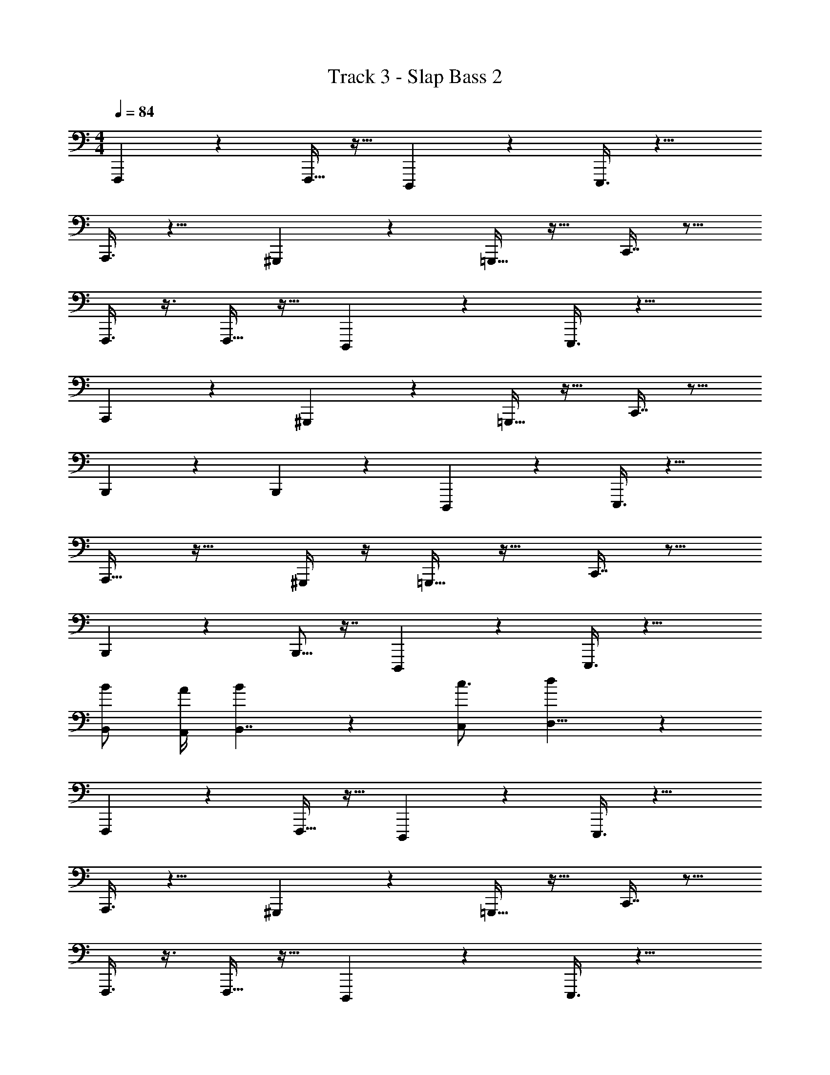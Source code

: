 X: 1
T: Track 3 - Slap Bass 2
Z: ABC Generated by Starbound Composer v0.8.7
L: 1/4
M: 4/4
Q: 1/4=84
K: C
F,,,2/5 z7/20 F,,,9/32 z15/32 D,,,2/9 z5/18 E,,,3/8 z13/8 
A,,,3/8 z9/8 ^G,,,2/9 z5/18 =G,,,15/32 z17/32 C,,7/16 z9/16 
F,,,3/8 z3/8 F,,,9/32 z15/32 D,,,3/14 z2/7 E,,,3/8 z13/8 
A,,,15/28 z27/28 ^G,,,2/9 z5/18 =G,,,15/32 z17/32 C,,7/16 z9/16 
B,,,5/14 z11/28 B,,,7/24 z11/24 D,,,3/14 z2/7 E,,,3/8 z13/8 
A,,,17/32 z31/32 ^G,,,/4 z/4 =G,,,15/32 z17/32 C,,7/16 z9/16 
B,,,13/28 z2/7 B,,,5/16 z7/16 D,,,2/9 z5/18 E,,,3/8 z13/8 
[B,,/B/] [A/4A,,5/18] [B19/12B,,7/4] z/6 [c3/4C,7/9] [d17/28D,5/8] z/7 
F,,,2/5 z7/20 F,,,9/32 z15/32 D,,,2/9 z5/18 E,,,3/8 z13/8 
A,,,3/8 z9/8 ^G,,,2/9 z5/18 =G,,,15/32 z17/32 C,,7/16 z9/16 
F,,,3/8 z3/8 F,,,9/32 z15/32 D,,,3/14 z2/7 E,,,3/8 z13/8 
A,,,15/28 z27/28 ^G,,,2/9 z5/18 =G,,,15/32 z17/32 C,,7/16 z9/16 
B,,,5/14 z11/28 B,,,7/24 z11/24 D,,,3/14 z2/7 E,,,3/8 z13/8 
A,,,17/32 z31/32 ^G,,,/4 z/4 =G,,,15/32 z17/32 C,,7/16 z9/16 
B,,,13/28 z2/7 B,,,5/16 z7/16 D,,,2/9 z5/18 E,,,3/8 z13/8 
[B,,/B/] [A/4A,,5/18] [B19/12B,,7/4] z/6 [c3/4C,7/9] [d17/28D,5/8] z/7 
F,,,2/5 z7/20 F,,,9/32 z15/32 D,,,2/9 z5/18 E,,,3/8 z13/8 
A,,,3/8 z9/8 ^G,,,2/9 z5/18 =G,,,15/32 z17/32 C,,7/16 z9/16 
F,,,3/8 z3/8 F,,,9/32 z15/32 D,,,3/14 z2/7 E,,,3/8 z13/8 
A,,,15/28 z27/28 ^G,,,2/9 z5/18 =G,,,15/32 z17/32 C,,7/16 z9/16 
B,,,5/14 z11/28 B,,,7/24 z11/24 D,,,3/14 z2/7 E,,,3/8 z13/8 
A,,,17/32 z31/32 ^G,,,/4 z/4 =G,,,15/32 z17/32 C,,7/16 z9/16 
B,,,13/28 z2/7 B,,,5/16 z7/16 D,,,2/9 z5/18 E,,,3/8 z13/8 
[B,,/B/] [A/4A,,5/18] [B19/12B,,7/4] z/6 [c3/4C,7/9] [d17/28D,5/8] z/7 
F,,,2/5 z7/20 F,,,9/32 z15/32 D,,,2/9 z5/18 E,,,3/8 z13/8 
A,,,3/8 z9/8 ^G,,,2/9 z5/18 =G,,,15/32 z17/32 C,,7/16 z9/16 
F,,,3/8 z3/8 F,,,9/32 z15/32 D,,,3/14 z2/7 E,,,3/8 z13/8 
A,,,15/28 z27/28 ^G,,,2/9 z5/18 =G,,,15/32 z17/32 C,,7/16 z9/16 
B,,,5/14 z11/28 B,,,7/24 z11/24 D,,,3/14 z2/7 E,,,3/8 z13/8 
A,,,17/32 z31/32 ^G,,,/4 z/4 =G,,,15/32 z17/32 C,,7/16 z9/16 
B,,,13/28 z2/7 B,,,5/16 z7/16 D,,,2/9 z5/18 E,,,3/8 z39/8 
[d17/28D,5/8] z/7 F,,,2/5 z7/20 F,,,9/32 z15/32 D,,,2/9 z5/18 E,,,3/8 z13/8 
A,,,3/8 z9/8 ^G,,,2/9 z5/18 =G,,,15/32 z17/32 C,,7/16 z9/16 
F,,,3/8 z3/8 F,,,9/32 z15/32 D,,,3/14 z2/7 E,,,3/8 z13/8 
A,,,15/28 z27/28 ^G,,,2/9 z5/18 =G,,,15/32 z17/32 C,,7/16 z9/16 
B,,,5/14 z11/28 B,,,7/24 z11/24 D,,,3/14 z2/7 E,,,3/8 z13/8 
A,,,17/32 z31/32 ^G,,,/4 z/4 =G,,,15/32 z17/32 C,,7/16 z9/16 
B,,,13/28 z2/7 B,,,5/16 z7/16 D,,,2/9 z5/18 E,,,3/8 z13/8 
[B,,/B/] [A/4A,,5/18] [B19/12B,,7/4] z/6 [c3/4C,7/9] [d17/28D,5/8] z/7 
F,,,2/5 z7/20 F,,,9/32 z15/32 D,,,2/9 z5/18 E,,,3/8 z13/8 
A,,,3/8 z9/8 ^G,,,2/9 z5/18 =G,,,15/32 z17/32 C,,7/16 z9/16 
F,,,3/8 z3/8 F,,,9/32 z15/32 D,,,3/14 z2/7 E,,,3/8 z13/8 
A,,,15/28 z27/28 ^G,,,2/9 z5/18 =G,,,15/32 z17/32 C,,7/16 z9/16 
B,,,5/14 z11/28 B,,,7/24 z11/24 D,,,3/14 z2/7 E,,,3/8 z13/8 
A,,,17/32 z31/32 ^G,,,/4 z/4 =G,,,15/32 z17/32 C,,7/16 z9/16 
B,,,13/28 z2/7 B,,,5/16 z7/16 D,,,2/9 z5/18 E,,,3/8 z13/8 
[B,,/B/] [A/4A,,5/18] [B19/12B,,7/4] z/6 [c3/4C,7/9] [d17/28D,5/8] z/7 
F,,,2/5 z7/20 F,,,9/32 z15/32 D,,,2/9 z5/18 E,,,3/8 z13/8 
A,,,3/8 z9/8 ^G,,,2/9 z5/18 =G,,,15/32 z17/32 C,,7/16 z9/16 
F,,,3/8 z3/8 F,,,9/32 z15/32 D,,,3/14 z2/7 E,,,3/8 z13/8 
A,,,15/28 z27/28 ^G,,,2/9 z5/18 =G,,,15/32 z17/32 C,,7/16 z9/16 
B,,,5/14 z11/28 B,,,7/24 z11/24 D,,,3/14 z2/7 E,,,3/8 z13/8 
A,,,17/32 z31/32 ^G,,,/4 z/4 =G,,,15/32 z17/32 C,,7/16 z9/16 
B,,,13/28 z2/7 B,,,5/16 z7/16 D,,,2/9 z5/18 E,,,3/8 z13/8 
[B,,/B/] [A/4A,,5/18] [B19/12B,,7/4] z/6 [c3/4C,7/9] [d17/28D,5/8] z/7 
F,,,2/5 z7/20 F,,,9/32 z15/32 D,,,2/9 z5/18 E,,,3/8 z13/8 
A,,,3/8 z9/8 ^G,,,2/9 z5/18 =G,,,15/32 z17/32 C,,7/16 z9/16 
F,,,3/8 z3/8 F,,,9/32 z15/32 D,,,3/14 z2/7 E,,,3/8 z13/8 
A,,,15/28 z27/28 ^G,,,2/9 z5/18 =G,,,15/32 z17/32 C,,7/16 z9/16 
B,,,5/14 z11/28 B,,,7/24 z11/24 D,,,3/14 z2/7 E,,,3/8 z13/8 
A,,,17/32 z31/32 ^G,,,/4 z/4 =G,,,15/32 z17/32 C,,7/16 z9/16 
B,,,13/28 z2/7 B,,,5/16 z7/16 D,,,2/9 z5/18 E,,,3/8 z13/8 
[B,,/B/] [A/4A,,5/18] [B19/12B,,7/4] z/6 [c3/4C,7/9] [d17/28D,5/8] z/7 
F,,,2/5 z7/20 F,,,9/32 z15/32 D,,,2/9 z5/18 E,,,3/8 z13/8 
A,,,3/8 z9/8 ^G,,,2/9 z5/18 =G,,,15/32 z17/32 C,,7/16 z9/16 
F,,,3/8 z3/8 F,,,9/32 z15/32 D,,,3/14 z2/7 E,,,3/8 z13/8 
A,,,15/28 z27/28 ^G,,,2/9 z5/18 =G,,,15/32 z17/32 C,,7/16 z9/16 
B,,,5/14 z11/28 B,,,7/24 z11/24 D,,,3/14 z2/7 E,,,3/8 z13/8 
A,,,17/32 z31/32 ^G,,,/4 z/4 =G,,,15/32 z17/32 C,,7/16 z9/16 
B,,,13/28 z2/7 B,,,5/16 z7/16 D,,,2/9 z5/18 E,,,3/8 z13/8 
[B,,/B/] [A/4A,,5/18] [B19/12B,,7/4] z/6 [c3/4C,7/9] [d17/28D,5/8] z/7 
F,,,2/5 z7/20 F,,,9/32 z15/32 D,,,2/9 z5/18 E,,,3/8 z13/8 
A,,,3/8 z9/8 ^G,,,2/9 z5/18 =G,,,15/32 z17/32 C,,7/16 z9/16 
F,,,3/8 z3/8 F,,,9/32 z15/32 D,,,3/14 z2/7 E,,,3/8 z13/8 
A,,,15/28 z27/28 ^G,,,2/9 z5/18 =G,,,15/32 z17/32 C,,7/16 z9/16 
B,,,5/14 z11/28 B,,,7/24 z11/24 D,,,3/14 z2/7 E,,,3/8 z13/8 
A,,,17/32 z31/32 ^G,,,/4 z/4 =G,,,15/32 z17/32 C,,7/16 z9/16 
B,,,13/28 z2/7 B,,,5/16 z7/16 D,,,2/9 z5/18 E,,,3/8 z39/8 
[d17/28D,5/8] z/7 F,,,2/5 z7/20 F,,,9/32 z15/32 D,,,2/9 z5/18 E,,,3/8 z13/8 
A,,,3/8 z9/8 ^G,,,2/9 z5/18 =G,,,15/32 z17/32 C,,7/16 z9/16 
F,,,3/8 z3/8 F,,,9/32 z15/32 D,,,3/14 z2/7 E,,,3/8 z13/8 
A,,,15/28 z27/28 ^G,,,2/9 z5/18 =G,,,15/32 z17/32 C,,7/16 z9/16 
B,,,5/14 z11/28 B,,,7/24 z11/24 D,,,3/14 z2/7 E,,,3/8 z13/8 
A,,,17/32 z31/32 ^G,,,/4 z/4 =G,,,15/32 z17/32 C,,7/16 z9/16 
B,,,13/28 z2/7 B,,,5/16 z7/16 D,,,2/9 z5/18 E,,,3/8 z13/8 
[B,,/B/] [A/4A,,5/18] [B19/12B,,7/4] z/6 [c3/4C,7/9] [d17/28D,5/8] z/7 
F,,,2/5 z7/20 F,,,9/32 z15/32 D,,,2/9 z5/18 E,,,3/8 z13/8 
A,,,3/8 z9/8 ^G,,,2/9 z5/18 =G,,,15/32 z17/32 C,,7/16 z9/16 
F,,,3/8 z3/8 F,,,9/32 z15/32 D,,,3/14 z2/7 E,,,3/8 
